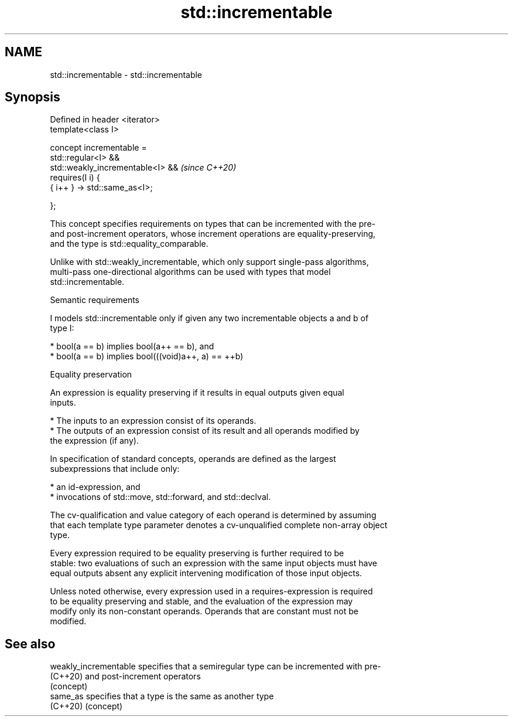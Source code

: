 .TH std::incrementable 3 "2022.07.31" "http://cppreference.com" "C++ Standard Libary"
.SH NAME
std::incrementable \- std::incrementable

.SH Synopsis
   Defined in header <iterator>
   template<class I>

   concept incrementable =
   std::regular<I> &&
   std::weakly_incrementable<I> &&  \fI(since C++20)\fP
   requires(I i) {
   { i++ } -> std::same_as<I>;

   };

   This concept specifies requirements on types that can be incremented with the pre-
   and post-increment operators, whose increment operations are equality-preserving,
   and the type is std::equality_comparable.

   Unlike with std::weakly_incrementable, which only support single-pass algorithms,
   multi-pass one-directional algorithms can be used with types that model
   std::incrementable.

  Semantic requirements

   I models std::incrementable only if given any two incrementable objects a and b of
   type I:

     * bool(a == b) implies bool(a++ == b), and
     * bool(a == b) implies bool(((void)a++, a) == ++b)

  Equality preservation

   An expression is equality preserving if it results in equal outputs given equal
   inputs.

     * The inputs to an expression consist of its operands.
     * The outputs of an expression consist of its result and all operands modified by
       the expression (if any).

   In specification of standard concepts, operands are defined as the largest
   subexpressions that include only:

     * an id-expression, and
     * invocations of std::move, std::forward, and std::declval.

   The cv-qualification and value category of each operand is determined by assuming
   that each template type parameter denotes a cv-unqualified complete non-array object
   type.

   Every expression required to be equality preserving is further required to be
   stable: two evaluations of such an expression with the same input objects must have
   equal outputs absent any explicit intervening modification of those input objects.

   Unless noted otherwise, every expression used in a requires-expression is required
   to be equality preserving and stable, and the evaluation of the expression may
   modify only its non-constant operands. Operands that are constant must not be
   modified.

.SH See also

   weakly_incrementable specifies that a semiregular type can be incremented with pre-
   (C++20)              and post-increment operators
                        (concept)
   same_as              specifies that a type is the same as another type
   (C++20)              (concept)

